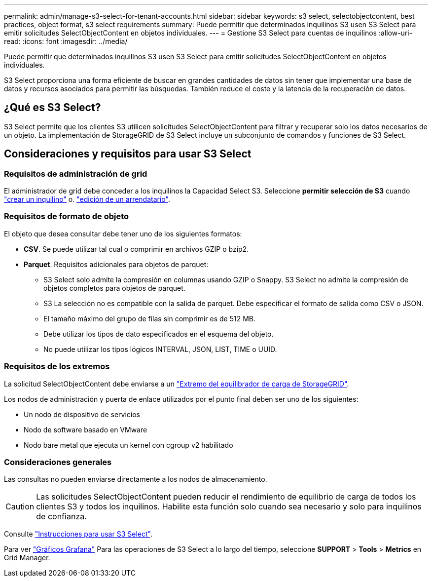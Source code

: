 ---
permalink: admin/manage-s3-select-for-tenant-accounts.html 
sidebar: sidebar 
keywords: s3 select, selectobjectcontent, best practices, object format, s3 select requirements 
summary: Puede permitir que determinados inquilinos S3 usen S3 Select para emitir solicitudes SelectObjectContent en objetos individuales. 
---
= Gestione S3 Select para cuentas de inquilinos
:allow-uri-read: 
:icons: font
:imagesdir: ../media/


[role="lead"]
Puede permitir que determinados inquilinos S3 usen S3 Select para emitir solicitudes SelectObjectContent en objetos individuales.

S3 Select proporciona una forma eficiente de buscar en grandes cantidades de datos sin tener que implementar una base de datos y recursos asociados para permitir las búsquedas. También reduce el coste y la latencia de la recuperación de datos.



== ¿Qué es S3 Select?

S3 Select permite que los clientes S3 utilicen solicitudes SelectObjectContent para filtrar y recuperar solo los datos necesarios de un objeto. La implementación de StorageGRID de S3 Select incluye un subconjunto de comandos y funciones de S3 Select.



== Consideraciones y requisitos para usar S3 Select



=== Requisitos de administración de grid

El administrador de grid debe conceder a los inquilinos la Capacidad Select S3. Seleccione *permitir selección de S3* cuando link:creating-tenant-account.html["crear un inquilino"] o. link:editing-tenant-account.html["edición de un arrendatario"].



=== Requisitos de formato de objeto

El objeto que desea consultar debe tener uno de los siguientes formatos:

* *CSV*. Se puede utilizar tal cual o comprimir en archivos GZIP o bzip2.
* *Parquet*. Requisitos adicionales para objetos de parquet:
+
** S3 Select solo admite la compresión en columnas usando GZIP o Snappy. S3 Select no admite la compresión de objetos completos para objetos de parquet.
** S3 La selección no es compatible con la salida de parquet. Debe especificar el formato de salida como CSV o JSON.
** El tamaño máximo del grupo de filas sin comprimir es de 512 MB.
** Debe utilizar los tipos de dato especificados en el esquema del objeto.
** No puede utilizar los tipos lógicos INTERVAL, JSON, LIST, TIME o UUID.






=== Requisitos de los extremos

La solicitud SelectObjectContent debe enviarse a un link:configuring-load-balancer-endpoints.html["Extremo del equilibrador de carga de StorageGRID"].

Los nodos de administración y puerta de enlace utilizados por el punto final deben ser uno de los siguientes:

* Un nodo de dispositivo de servicios
* Nodo de software basado en VMware
* Nodo bare metal que ejecuta un kernel con cgroup v2 habilitado




=== Consideraciones generales

Las consultas no pueden enviarse directamente a los nodos de almacenamiento.


CAUTION: Las solicitudes SelectObjectContent pueden reducir el rendimiento de equilibrio de carga de todos los clientes S3 y todos los inquilinos. Habilite esta función solo cuando sea necesario y solo para inquilinos de confianza.

Consulte link:../s3/use-s3-select.html["Instrucciones para usar S3 Select"].

Para ver link:../monitor/reviewing-support-metrics.html["Gráficos Grafana"] Para las operaciones de S3 Select a lo largo del tiempo, seleccione *SUPPORT* > *Tools* > *Metrics* en Grid Manager.
